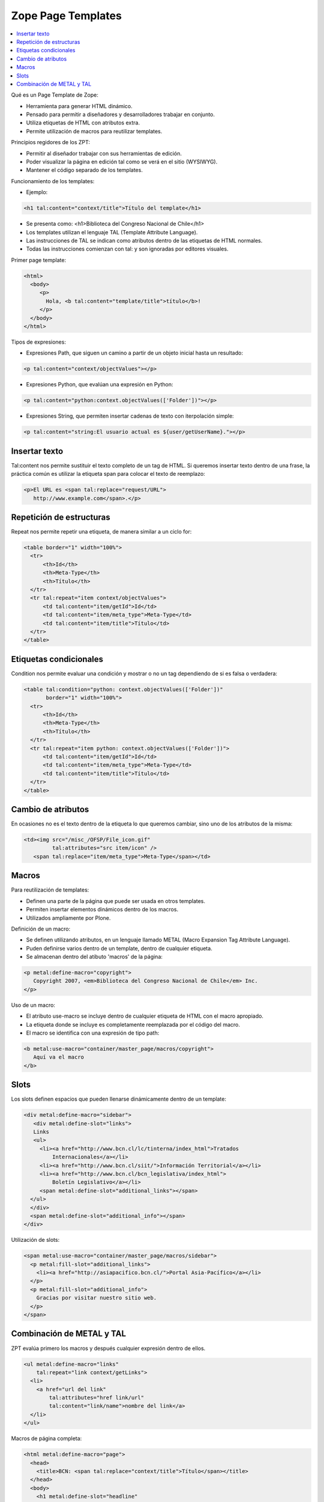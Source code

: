 .. -*- coding: utf-8 -*-

*******************
Zope Page Templates
*******************

.. contents :: :local:

Qué es un Page Template de Zope:

* Herramienta para generar HTML dinámico.
* Pensado para permitir a diseñadores y desarrolladores trabajar en conjunto.
* Utiliza etiquetas de HTML con atributos extra.
* Permite utilización de macros para reutilizar templates.

Principios regidores de los ZPT:

* Permitir al diseñador trabajar con sus herramientas de edición.
* Poder visualizar la página en edición tal como se verá en el sitio
  (WYSIWYG).
* Mantener el código separado de los templates.

Funcionamiento de los templates:

* Ejemplo:

.. code-block:: html

      <h1 tal:content="context/title">Título del template</h1>

* Se presenta como: <h1>Biblioteca del Congreso Nacional de Chile</h1>
* Los templates utilizan el lenguaje TAL (Template Attribute Language).
* Las instrucciones de TAL se indican como atributos dentro de las etiquetas
  de HTML normales.
* Todas las instrucciones comienzan con tal: y son ignoradas por editores
  visuales.

Primer page template:

.. code-block:: html

    <html>
      <body>
         <p>
           Hola, <b tal:content="template/title">título</b>!
         </p>
      </body>
    </html>

Tipos de expresiones:

* Expresiones Path, que siguen un camino a partir de un objeto inicial hasta
  un resultado:
  
.. code-block:: html

       <p tal:content="context/objectValues"></p>

* Expresiones Python, que evalúan una expresión en Python:
  
.. code-block:: html

        <p tal:content="python:context.objectValues(['Folder'])"></p>

* Expresiones String, que permiten insertar cadenas de texto con iterpolación
  simple:
  
.. code-block:: html

        <p tal:content="string:El usuario actual es ${user/getUserName}."></p>

Insertar texto
==============

Tal:content nos permite sustituir el texto completo de un tag de HTML. Si
queremos insertar texto dentro de una frase, la práctica común es utilizar la
etiqueta span para colocar el texto de reemplazo:

.. code-block:: html

    <p>El URL es <span tal:replace="request/URL">
       http://www.example.com</span>.</p>

Repetición de estructuras
=========================

Repeat nos permite repetir una etiqueta, de manera similar a un ciclo for:

.. code-block:: html

    <table border="1" width="100%">
      <tr>
          <th>Id</th>
          <th>Meta-Type</th>
          <th>Título</th>
      </tr>
      <tr tal:repeat="item context/objectValues">
          <td tal:content="item/getId">Id</td>
          <td tal:content="item/meta_type">Meta-Type</td>
          <td tal:content="item/title">Título</td>
      </tr>
    </table>

Etiquetas condicionales
=======================

Condition nos permite evaluar una condición y mostrar o no un tag dependiendo
de si es falsa o verdadera:

.. code-block:: html

    <table tal:condition="python: context.objectValues(['Folder'])"
           border="1" width="100%">
      <tr>
          <th>Id</th>
          <th>Meta-Type</th>
          <th>Título</th>
      </tr>
      <tr tal:repeat="item python: context.objectValues(['Folder'])">
          <td tal:content="item/getId">Id</td>
          <td tal:content="item/meta_type">Meta-Type</td>
          <td tal:content="item/title">Título</td>
      </tr>
    </table>

Cambio de atributos
===================

En ocasiones no es el texto dentro de la etiqueta lo que queremos cambiar,
sino uno de los atributos de la misma:

.. code-block:: html

    <td><img src="/misc_/OFSP/File_icon.gif"
             tal:attributes="src item/icon" />
       <span tal:replace="item/meta_type">Meta-Type</span></td>

Macros
======

Para reutilización de templates:

* Definen una parte de la página que puede ser usada en otros templates.
* Permiten insertar elementos dinámicos dentro de los macros.
* Utilizados ampliamente por Plone.

Definición de un macro:

* Se definen utilizando atributos, en un lenguaje llamado METAL (Macro
  Expansion Tag Attribute Language).
* Puden definirse varios dentro de un template, dentro de cualquier etiqueta.
* Se almacenan dentro del atibuto 'macros' de la página:

.. code-block:: html

    <p metal:define-macro="copyright">
       Copyright 2007, <em>Biblioteca del Congreso Nacional de Chile</em> Inc.
    </p>

Uso de un macro:

* El atributo use-macro se incluye dentro de cualquier etiqueta de HTML con el
  macro apropiado.
* La etiqueta donde se incluye es completamente reemplazada por el código del
  macro.
* El macro se identifica con una expresión de tipo path:

.. code-block:: html

      <b metal:use-macro="container/master_page/macros/copyright">
         Aquí va el macro
      </b>

Slots
=====

Los slots definen espacios que pueden llenarse dinámicamente dentro de un
template:

.. code-block:: html

    <div metal:define-macro="sidebar">
       <div metal:define-slot="links">
       Links
       <ul>
         <li><a href="http://www.bcn.cl/lc/tinterna/index_html">Tratados
             Internacionales</a></li>
         <li><a href="http://www.bcn.cl/siit/">Información Territorial</a></li>
         <li><a href="http://www.bcn.cl/bcn_legislativa/index_html">
             Boletín Legislativo</a></li>
         <span metal:define-slot="additional_links"></span>
      </ul>
      </div>
      <span metal:define-slot="additional_info"></span>
    </div>

Utilización de slots:

.. code-block:: html

    <span metal:use-macro="container/master_page/macros/sidebar">
      <p metal:fill-slot="additional_links">
        <li><a href="http://asiapacifico.bcn.cl/">Portal Asia-Pacífico</a></li>
      </p>
      <p metal:fill-slot="additional_info">
        Gracias por visitar nuestro sitio web.
      </p>
    </span>

Combinación de METAL y TAL
==========================

ZPT evalúa primero los macros y después cualquier expresión dentro de ellos.

.. code-block:: html

    <ul metal:define-macro="links"
        tal:repeat="link context/getLinks">
      <li>
        <a href="url del link"
            tal:attributes="href link/url"
            tal:content="link/name">nombre del link</a>
      </li>
    </ul>

Macros de página completa:

.. code-block:: html

    <html metal:define-macro="page">
      <head>
        <title>BCN: <span tal:replace="context/title">Título</span></title>
      </head>
      <body>
        <h1 metal:define-slot="headline"
             tal:content="context/title">título</h1>
        <p metal:define-slot="body">
           Cuerpo del documento.
        </p>
        <span metal:define-slot="footer">
           <p>Copyright 2007 Biblioteca del Congreso Nacional de Chile</p>
        </span>
      </body>
    </html>

